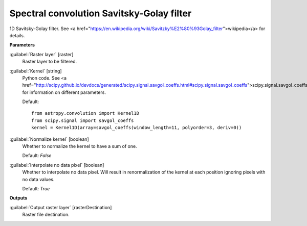 .. _Spectral convolution Savitsky-Golay filter:

******************************************
Spectral convolution Savitsky-Golay filter
******************************************

1D Savitsky-Golay filter.
See <a href="https://en.wikipedia.org/wiki/Savitzky%E2%80%93Golay_filter">wikipedia</a> for details.

**Parameters**


:guilabel:`Raster layer` [raster]
    Raster layer to be filtered.


:guilabel:`Kernel` [string]
    Python code. See <a href="http://scipy.github.io/devdocs/generated/scipy.signal.savgol_coeffs.html#scipy.signal.savgol_coeffs">scipy.signal.savgol_coeffs</a> for information on different parameters.

    Default::

        from astropy.convolution import Kernel1D
        from scipy.signal import savgol_coeffs
        kernel = Kernel1D(array=savgol_coeffs(window_length=11, polyorder=3, deriv=0))

:guilabel:`Normalize kernel` [boolean]
    Whether to normalize the kernel to have a sum of one.

    Default: *False*


:guilabel:`Interpolate no data pixel` [boolean]
    Whether to interpolate no data pixel. Will result in renormalization of the kernel at each position ignoring pixels with no data values.

    Default: *True*

**Outputs**


:guilabel:`Output raster layer` [rasterDestination]
    Raster file destination.

